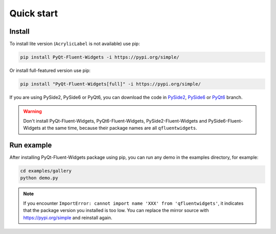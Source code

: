 Quick start
-----------

Install
~~~~~~~

To install lite version (``AcrylicLabel`` is not available) use pip:

.. code:: shell

   pip install PyQt-Fluent-Widgets -i https://pypi.org/simple/

Or install full-featured version use pip:

.. code:: shell

   pip install "PyQt-Fluent-Widgets[full]" -i https://pypi.org/simple/

If you are using PySide2, PySide6 or PyQt6, you can download the code in `PySide2 <https://github.com/zhiyiYo/PyQt-Fluent-Widgets/tree/PySide2>`__, `PySide6 <https://github.com/zhiyiYo/PyQt-Fluent-Widgets/tree/PySide6>`__ or `PyQt6 <https://github.com/zhiyiYo/PyQt-Fluent-Widgets/tree/PyQt6>`__ branch.

.. warning:: Don't install PyQt-Fluent-Widgets, PyQt6-Fluent-Widgets, PySide2-Fluent-Widgets and PySide6-Fluent-Widgets at the same time, because their package names are all ``qfluentwidgets``.

Run example
~~~~~~~~~~~

After installing PyQt-Fluent-Widgets package using pip, you can run any
demo in the examples directory, for example:

.. code:: python

   cd examples/gallery
   python demo.py

.. note:: If you encounter ``ImportError: cannot import name 'XXX' from 'qfluentwidgets'``, it indicates that the package version you installed is too low. You can replace the mirror source with https://pypi.org/simple and reinstall again.
